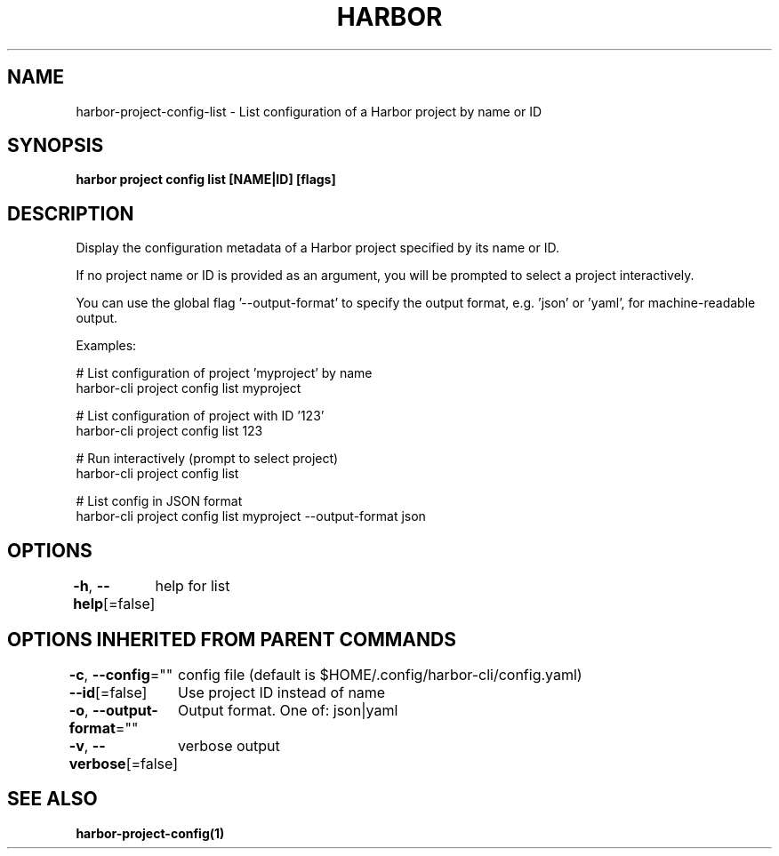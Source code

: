 .nh
.TH "HARBOR" "1"  "Habor Community" "Harbor User Mannuals"

.SH NAME
harbor-project-config-list - List configuration of a Harbor project by name or ID


.SH SYNOPSIS
\fBharbor project config list [NAME|ID] [flags]\fP


.SH DESCRIPTION
Display the configuration metadata of a Harbor project specified by its name or ID.

.PP
If no project name or ID is provided as an argument, you will be prompted to select a project interactively.

.PP
You can use the global flag '--output-format' to specify the output format, e.g. 'json' or 'yaml', for machine-readable output.

.PP
Examples:

.PP
# List configuration of project 'myproject' by name
  harbor-cli project config list myproject

.PP
# List configuration of project with ID '123'
  harbor-cli project config list 123

.PP
# Run interactively (prompt to select project)
  harbor-cli project config list

.PP
# List config in JSON format
  harbor-cli project config list myproject --output-format json


.SH OPTIONS
\fB-h\fP, \fB--help\fP[=false]
	help for list


.SH OPTIONS INHERITED FROM PARENT COMMANDS
\fB-c\fP, \fB--config\fP=""
	config file (default is $HOME/.config/harbor-cli/config.yaml)

.PP
\fB--id\fP[=false]
	Use project ID instead of name

.PP
\fB-o\fP, \fB--output-format\fP=""
	Output format. One of: json|yaml

.PP
\fB-v\fP, \fB--verbose\fP[=false]
	verbose output


.SH SEE ALSO
\fBharbor-project-config(1)\fP